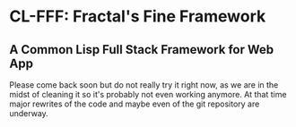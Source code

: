 
* CL-FFF: Fractal's Fine Framework
** A Common Lisp Full Stack Framework for Web App
Please come back soon but do not really try it right now, as we are in the midst of cleaning it so
it's probably not even working anymore. At that time major rewrites of the code and maybe even of
the git repository are underway.
